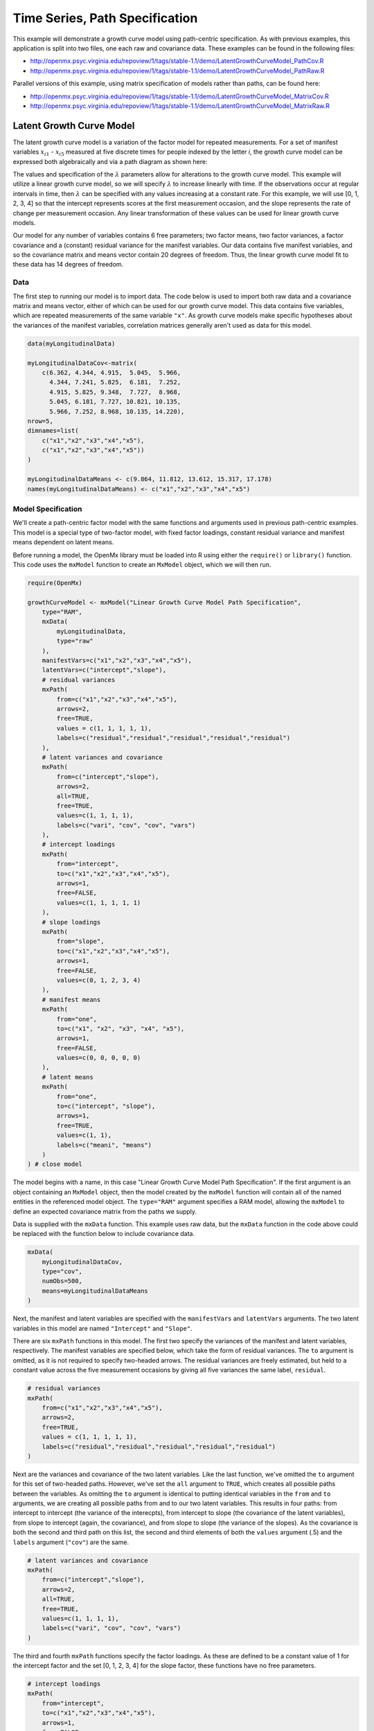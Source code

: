 .. _timeseries-path-specification:

Time Series, Path Specification
=================================

This example will demonstrate a growth curve model using path-centric specification. As with previous examples, this application is split into two files, one each raw and covariance data. These examples can be found in the following files:

* http://openmx.psyc.virginia.edu/repoview/1/tags/stable-1.1/demo/LatentGrowthCurveModel_PathCov.R
* http://openmx.psyc.virginia.edu/repoview/1/tags/stable-1.1/demo/LatentGrowthCurveModel_PathRaw.R

Parallel versions of this example, using matrix specification of models rather than paths, can be found here:

* http://openmx.psyc.virginia.edu/repoview/1/tags/stable-1.1/demo/LatentGrowthCurveModel_MatrixCov.R
* http://openmx.psyc.virginia.edu/repoview/1/tags/stable-1.1/demo/LatentGrowthCurveModel_MatrixRaw.R

Latent Growth Curve Model
-------------------------
The latent growth curve model is a variation of the factor model for repeated measurements. For a set of manifest variables :math:`x_{i1}` - :math:`x_{i5}` measured at five discrete times for people indexed by the letter *i*, the growth curve model can be expressed both algebraically and via a path diagram as shown here:

.. math::
   :nowrap:
   
   \begin{eqnarray*} 
   x_{ij} = Intercept_{i} + \lambda_{j} * Slope_{i} + \epsilon_{i}
   \end{eqnarray*}

.. image:: graph/GrowthCurveModel.png
    :height: 2.5in

The values and specification of the :math:`\lambda` parameters allow for alterations to the growth curve model. This example will utilize a linear growth curve model, so we will specify :math:`\lambda` to increase linearly with time. If the observations occur at regular intervals in time, then :math:`\lambda` can be specified with any values increasing at a constant rate. For this example, we will use [0, 1, 2, 3, 4] so that the intercept represents scores at the first measurement occasion, and the slope represents the rate of change per measurement occasion. Any linear transformation of these values can be used for linear growth curve models.

Our model for any number of variables contains 6 free parameters; two factor means, two factor variances, a factor covariance and a (constant) residual variance for the manifest variables. Our data contains five manifest variables, and so the covariance matrix and means vector contain 20 degrees of freedom. Thus, the linear growth curve model fit to these data has 14 degrees of freedom.

Data
^^^^

The first step to running our model is to import data. The code below is used to import both raw data and a covariance matrix and means vector, either of which can be used for our growth curve model. This data contains five variables, which are repeated measurements of the same variable ``"x"``. As growth curve models make specific hypotheses about the variances of the manifest variables, correlation matrices generally aren't used as data for this model.

.. code-block:: r

    data(myLongitudinalData)

    myLongitudinalDataCov<-matrix(
        c(6.362, 4.344, 4.915,  5.045,  5.966,
          4.344, 7.241, 5.825,  6.181,  7.252,
          4.915, 5.825, 9.348,  7.727,  8.968,
          5.045, 6.181, 7.727, 10.821, 10.135,
          5.966, 7.252, 8.968, 10.135, 14.220),
    nrow=5,
    dimnames=list(
        c("x1","x2","x3","x4","x5"),
        c("x1","x2","x3","x4","x5"))
    )

    myLongitudinalDataMeans <- c(9.864, 11.812, 13.612, 15.317, 17.178)
    names(myLongitudinalDataMeans) <- c("x1","x2","x3","x4","x5") 

Model Specification
^^^^^^^^^^^^^^^^^^^

We'll create a path-centric factor model with the same functions and arguments used in previous path-centric examples. This model is a special type of two-factor model, with fixed factor loadings, constant residual variance and manifest means dependent on latent means.

Before running a model, the OpenMx library must be loaded into R using either the ``require()`` or ``library()`` function. This code uses the ``mxModel`` function to create an ``MxModel`` object, which we will then run.

.. code-block:: r

    require(OpenMx)

    growthCurveModel <- mxModel("Linear Growth Curve Model Path Specification", 
        type="RAM",
        mxData(
            myLongitudinalData,
            type="raw"
        ),
        manifestVars=c("x1","x2","x3","x4","x5"),
        latentVars=c("intercept","slope"),
        # residual variances
        mxPath(
            from=c("x1","x2","x3","x4","x5"), 
            arrows=2,
            free=TRUE, 
            values = c(1, 1, 1, 1, 1),
            labels=c("residual","residual","residual","residual","residual")
        ),
        # latent variances and covariance
        mxPath(
            from=c("intercept","slope"), 
            arrows=2,
            all=TRUE,
            free=TRUE, 
            values=c(1, 1, 1, 1),
            labels=c("vari", "cov", "cov", "vars")
        ),
        # intercept loadings
        mxPath(
            from="intercept",
            to=c("x1","x2","x3","x4","x5"),
            arrows=1,
            free=FALSE,
            values=c(1, 1, 1, 1, 1)
        ),
        # slope loadings
        mxPath(
            from="slope",
            to=c("x1","x2","x3","x4","x5"),
            arrows=1,
            free=FALSE,
            values=c(0, 1, 2, 3, 4)
        ),
        # manifest means
        mxPath(
            from="one",
            to=c("x1", "x2", "x3", "x4", "x5"),
            arrows=1,
            free=FALSE,
            values=c(0, 0, 0, 0, 0)
        ),
        # latent means
        mxPath(
            from="one",
            to=c("intercept", "slope"),
            arrows=1,
            free=TRUE,
            values=c(1, 1),
            labels=c("meani", "means")
        )
    ) # close model

The model begins with a name, in this case "Linear Growth Curve Model Path Specification". If the first argument is an object containing an ``MxModel`` object, then the model created by the ``mxModel`` function will contain all of the named entities in the referenced model object. The ``type="RAM"`` argument specifies a RAM model, allowing the ``mxModel`` to define an expected covariance matrix from the paths we supply.

Data is supplied with the ``mxData`` function. This example uses raw data, but the ``mxData`` function in the code above could be replaced with the function below to include covariance data.

.. code-block:: r

    mxData(
        myLongitudinalDataCov,
        type="cov",
        numObs=500,
        means=myLongitudinalDataMeans
    )

Next, the manifest and latent variables are specified with the ``manifestVars`` and ``latentVars`` arguments. The two latent variables in this model are named ``"Intercept"`` and ``"Slope"``.

There are six ``mxPath`` functions in this model. The first two specify the variances of the manifest and latent variables, respectively. The manifest variables are specified below, which take the form of residual variances. The ``to`` argument is omitted, as it is not required to specify two-headed arrows. The residual variances are freely estimated, but held to a constant value across the five measurement occasions by giving all five variances the same label, ``residual``.

.. code-block:: r

    # residual variances
    mxPath(
        from=c("x1","x2","x3","x4","x5"), 
        arrows=2,
        free=TRUE, 
        values = c(1, 1, 1, 1, 1),
        labels=c("residual","residual","residual","residual","residual")
    )
      
Next are the variances and covariance of the two latent variables. Like the last function, we've omitted the ``to`` argument for this set of two-headed paths. However, we've set the ``all`` argument to ``TRUE``, which creates all possible paths between the variables. As omitting the ``to`` argument is identical to putting identical variables in the ``from`` and ``to`` arguments, we are creating all possible paths from and to our two latent variables. This results in four paths: from intercept to intercept (the variance of the interecpts), from intercept to slope (the covariance of the latent variables), from slope to intercept (again, the covariance), and from slope to slope (the variance of the slopes). As the covariance is both the second and third path on this list, the second and third elements of both the ``values`` argument (.5) and the ``labels`` argument (``"cov"``) are the same.
      
.. code-block:: r

    # latent variances and covariance
    mxPath(
        from=c("intercept","slope"), 
        arrows=2,
        all=TRUE,
        free=TRUE, 
        values=c(1, 1, 1, 1),
        labels=c("vari", "cov", "cov", "vars")
    )
      
The third and fourth ``mxPath`` functions specify the factor loadings. As these are defined to be a constant value of 1 for the intercept factor and the set [0, 1, 2, 3, 4] for the slope factor, these functions have no free parameters.       
      
.. code-block:: r

    # intercept loadings
    mxPath(
        from="intercept",
        to=c("x1","x2","x3","x4","x5"),
        arrows=1,
        free=FALSE,
        values=c(1, 1, 1, 1, 1)
    )
    # slope loadings
    mxPath(
        from="slope",
        to=c("x1","x2","x3","x4","x5"),
        arrows=1,
        free=FALSE,
        values=c(0, 1, 2, 3, 4)
    )
  
The last two ``mxPath`` functions specify the means. The manifest variables are not regressed on the constant, and thus have intercepts of zero. The observed means are entirely functions of the means of the intercept and slope. To specify this, the manifest variables are regressed on the constant (denoted ``"one"``) with a fixed value of zero, and the regressions of the latent variables on the constant are estimated as free parameters.

.. code-block:: r

    # manifest means
    mxPath(
        from="one",
        to=c("x1", "x2", "x3", "x4", "x5"),
        arrows=1,
        free=FALSE,
        values=c(0, 0, 0, 0, 0)
    )
    # latent means
    mxPath(
        from="one",
        to=c("intercept", "slope"),
        arrows=1,
        free=TRUE,
        values=c(1, 1),
        labels=c("meani", "means")
    )

The model is now ready to run using the ``mxRun`` function, and the output of the model can be accessed from the ``output`` slot of the resulting model.
A summary of the output can be reached using ``summary()``.

.. code-block:: r

    growthCurveFit <- mxRun(growthCurveModel)

    summary(growthCurveFit)

These models may also be specified using matrices instead of paths. See :ref:`timeseries-matrix-specification` for matrix specification of these models.
